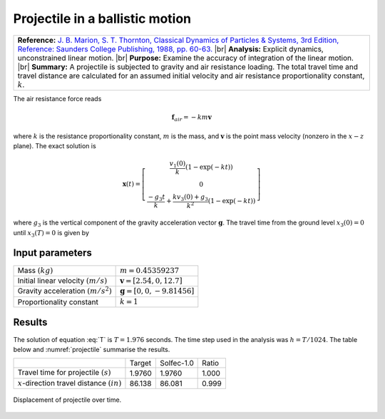 .. _solfec-validation-projectile:

Projectile in a ballistic motion
================================

.. |br| raw:: html

  <br />

+---------------------------------------------------------------------------------------------------------------------------------+
| **Reference:** `J. B. Marion, S. T. Thornton, Classical Dynamics of Particles & Systems, 3rd Edition, Reference: Saunders       |
| College Publishing, 1988, pp. 60-63. <https://archive.org/details/ClassicalDynamicsOfParticlesAndSystemsMarionThornton>`_       |
| |br|                                                                                                                            |
| **Analysis:** Explicit dynamics, unconstrained linear motion.                                                                   |
| |br|                                                                                                                            |
| **Purpose:** Examine the accuracy of integration of the linear motion.                                                          |
| |br|                                                                                                                            |
| **Summary:** A projectile is subjected to gravity and air resistance loading. The total travel time and travel distance are     |
| calculated for an assumed initial velocity and air resistance proportionality constant, :math:`k`.                              |
+---------------------------------------------------------------------------------------------------------------------------------+

The air resistance force reads

.. math::

  \mathbf{f}_{air}=-km\mathbf{v}
  
where :math:`k` is the resistance proportionality constant, :math:`m` is the mass, and :math:`\mathbf{v}`
is the point mass velocity (nonzero in the :math:`x-z` plane). The exact solution is

.. math::

  \mathbf{x}\left(t\right)=\left[\begin{array}{c}
  \frac{v_{1}\left(0\right)}{k}\left(1-\exp\left(-kt\right)\right)\\
  0\\
  \frac{-g_{3}t}{k}+\frac{kv_{3}\left(0\right)+g_{3}}{k^{2}}\left(1-\exp\left(-kt\right)\right)
  \end{array}\right]
  
where :math:`g_{3}` is the vertical component of the gravity acceleration vector :math:`\mathbf{g}`.
The travel time from the ground level :math:`x_{3}\left(0\right)=0` until :math:`x_{3}\left(T\right)=0` is given by

.. math::
  :label: T

  T=\frac{hv_{3}\left(0\right)+g_{3}}{g_{3}k}\left(1-\exp\left(-kT\right)\right)

Input parameters
----------------

+---------------------------------------------------+-----------------------------------------------+
| Mass :math:`\left(kg\right)`                      | :math:`m=0.45359237`                          |
+---------------------------------------------------+-----------------------------------------------+
| Initial linear velocity :math:`\left(m/s\right)`  | :math:`\mathbf{v}=\left[2.54,0,12.7\right]`   |
+---------------------------------------------------+-----------------------------------------------+
| Gravity acceleration :math:`\left(m/s^{2}\right)` | :math:`\mathbf{g}=\left[0,0,-9.81456\right]`  |
+---------------------------------------------------+-----------------------------------------------+
| Proportionality constant                          | :math:`k=1`                                   |
+---------------------------------------------------+-----------------------------------------------+

Results
-------

The solution of equation :eq:`T` is :math:`T=1.976` seconds. The time step used in the analysis was :math:`h=T/1024`.
The table below and :numref:`projectile` summarise the results.

+-------------------------------------------------------------+-----------+--------------+---------+
|                                                             | Target    | Solfec-1.0   | Ratio   |
+-------------------------------------------------------------+-----------+--------------+---------+
| Travel time for projectile :math:`\left(s\right)`           | 1.9760    | 1.9760       | 1.000   |
+-------------------------------------------------------------+-----------+--------------+---------+
| :math:`x`-direction travel distance :math:`\left(in\right)` | 86.138    | 86.081       | 0.999   |
+-------------------------------------------------------------+-----------+--------------+---------+

.. _projectile:

.. figure:: projectile/projectile.png
   :width: 75%
   :align: center

   Displacement of projectile over time.
